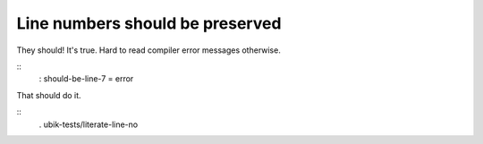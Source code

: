 Line numbers should be preserved
------------------------------------------------------------------------

They should! It's true. Hard to read compiler error messages otherwise.

::
    : should-be-line-7 = error

That should do it.

::
    . ubik-tests/literate-line-no
